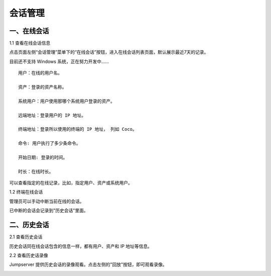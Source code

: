 会话管理
==============

一、在线会话
````````````````````

1.1 查看在线会话信息

点击页面左侧“会话管理”菜单下的“在线会话”按钮，进入在线会话列表页面，默认展示最近7天的记录。

目前还不支持 Windows 系统，正在努力开发中......

::

    用户：在线的用户名。

    资产：登录的资产名称。

    系统用户：用户使用那哪个系统用户登录的资产。

    远端地址：登录用户的 IP 地址。

    终端地址：登录所以使用的终端的 IP 地址， 列如 Coco。

    命令: 用户执行了多少条命令。

    开始日期: 登录的时间。

    时长：在线时长。

.. image:: _static/img/admin_session_online.jpg

可以查看指定的在线记录，比如，指定用户、资产或系统用户。

1.2 终端在线会话

管理员可以手动中断当前在线的会话。

.. image:: _static/img/admin_session_disconnect.jpg

已中断的会话会记录到"历史会话"里面。


二、历史会话
`````````````````````

2.1 查看历史会话

历史会话同在线会话包含的信息一样，都有用户、资产和 IP 地址等信息。

.. image:: _static/img/admin_session_history.jpg

2.2 查看历史话录像

Jumpserver 提供历史会话的录像观看。点击左侧的"回放"按钮，即可观看录像。

.. image:: _static/img/admin_session_history_video.jpg